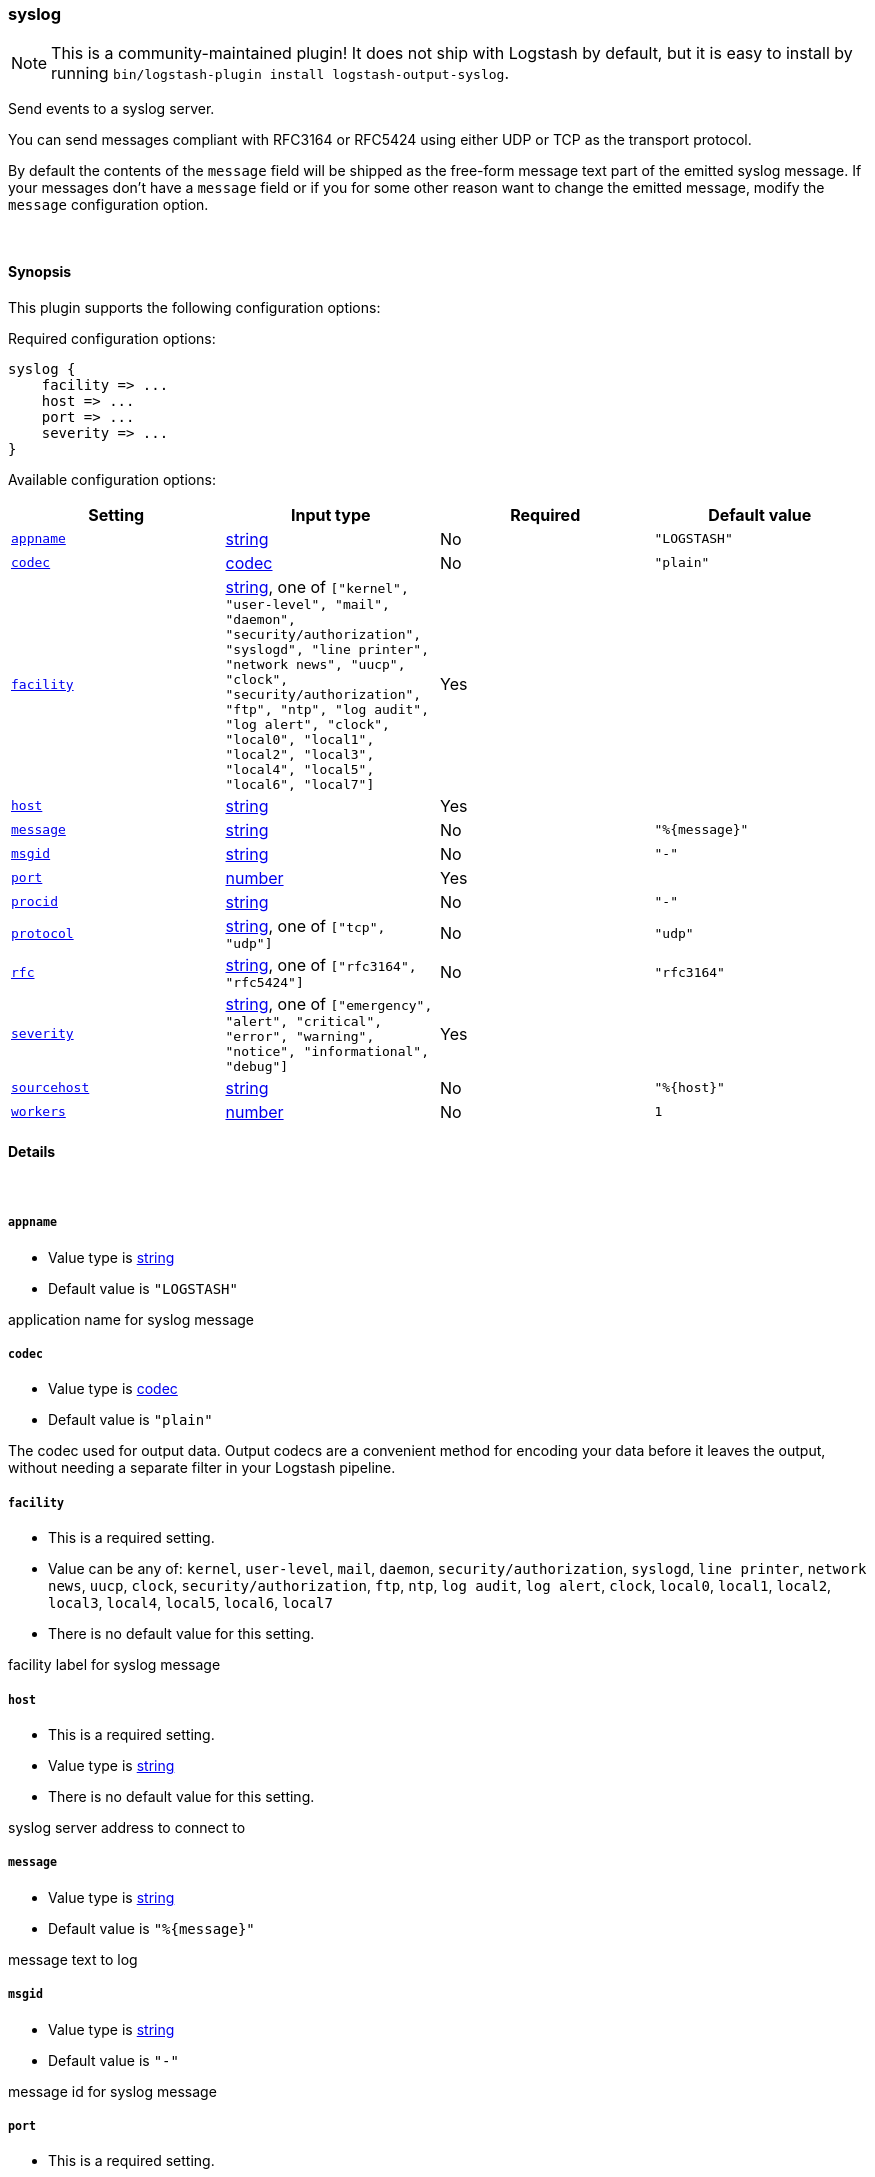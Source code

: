 [[plugins-outputs-syslog]]
=== syslog


NOTE: This is a community-maintained plugin! It does not ship with Logstash by default, but it is easy to install by running `bin/logstash-plugin install logstash-output-syslog`.


Send events to a syslog server.

You can send messages compliant with RFC3164 or RFC5424
using either UDP or TCP as the transport protocol.

By default the contents of the `message` field will be shipped as
the free-form message text part of the emitted syslog message. If
your messages don't have a `message` field or if you for some other
reason want to change the emitted message, modify the `message`
configuration option.

&nbsp;

==== Synopsis

This plugin supports the following configuration options:


Required configuration options:

[source,json]
--------------------------
syslog {
    facility => ...
    host => ...
    port => ...
    severity => ...
}
--------------------------



Available configuration options:

[cols="<,<,<,<m",options="header",]
|=======================================================================
|Setting |Input type|Required|Default value
| <<plugins-outputs-syslog-appname>> |<<string,string>>|No|`"LOGSTASH"`
| <<plugins-outputs-syslog-codec>> |<<codec,codec>>|No|`"plain"`
| <<plugins-outputs-syslog-facility>> |<<string,string>>, one of `["kernel", "user-level", "mail", "daemon", "security/authorization", "syslogd", "line printer", "network news", "uucp", "clock", "security/authorization", "ftp", "ntp", "log audit", "log alert", "clock", "local0", "local1", "local2", "local3", "local4", "local5", "local6", "local7"]`|Yes|
| <<plugins-outputs-syslog-host>> |<<string,string>>|Yes|
| <<plugins-outputs-syslog-message>> |<<string,string>>|No|`"%{message}"`
| <<plugins-outputs-syslog-msgid>> |<<string,string>>|No|`"-"`
| <<plugins-outputs-syslog-port>> |<<number,number>>|Yes|
| <<plugins-outputs-syslog-procid>> |<<string,string>>|No|`"-"`
| <<plugins-outputs-syslog-protocol>> |<<string,string>>, one of `["tcp", "udp"]`|No|`"udp"`
| <<plugins-outputs-syslog-rfc>> |<<string,string>>, one of `["rfc3164", "rfc5424"]`|No|`"rfc3164"`
| <<plugins-outputs-syslog-severity>> |<<string,string>>, one of `["emergency", "alert", "critical", "error", "warning", "notice", "informational", "debug"]`|Yes|
| <<plugins-outputs-syslog-sourcehost>> |<<string,string>>|No|`"%{host}"`
| <<plugins-outputs-syslog-workers>> |<<number,number>>|No|`1`
|=======================================================================



==== Details

&nbsp;

[[plugins-outputs-syslog-appname]]
===== `appname` 

  * Value type is <<string,string>>
  * Default value is `"LOGSTASH"`

application name for syslog message

[[plugins-outputs-syslog-codec]]
===== `codec` 

  * Value type is <<codec,codec>>
  * Default value is `"plain"`

The codec used for output data. Output codecs are a convenient method for encoding your data before it leaves the output, without needing a separate filter in your Logstash pipeline.

[[plugins-outputs-syslog-facility]]
===== `facility` 

  * This is a required setting.
  * Value can be any of: `kernel`, `user-level`, `mail`, `daemon`, `security/authorization`, `syslogd`, `line printer`, `network news`, `uucp`, `clock`, `security/authorization`, `ftp`, `ntp`, `log audit`, `log alert`, `clock`, `local0`, `local1`, `local2`, `local3`, `local4`, `local5`, `local6`, `local7`
  * There is no default value for this setting.

facility label for syslog message

[[plugins-outputs-syslog-host]]
===== `host` 

  * This is a required setting.
  * Value type is <<string,string>>
  * There is no default value for this setting.

syslog server address to connect to

[[plugins-outputs-syslog-message]]
===== `message` 

  * Value type is <<string,string>>
  * Default value is `"%{message}"`

message text to log

[[plugins-outputs-syslog-msgid]]
===== `msgid` 

  * Value type is <<string,string>>
  * Default value is `"-"`

message id for syslog message

[[plugins-outputs-syslog-port]]
===== `port` 

  * This is a required setting.
  * Value type is <<number,number>>
  * There is no default value for this setting.

syslog server port to connect to

[[plugins-outputs-syslog-procid]]
===== `procid` 

  * Value type is <<string,string>>
  * Default value is `"-"`

process id for syslog message

[[plugins-outputs-syslog-protocol]]
===== `protocol` 

  * Value can be any of: `tcp`, `udp`
  * Default value is `"udp"`

syslog server protocol. you can choose between udp and tcp

[[plugins-outputs-syslog-rfc]]
===== `rfc` 

  * Value can be any of: `rfc3164`, `rfc5424`
  * Default value is `"rfc3164"`

syslog message format: you can choose between rfc3164 or rfc5424

[[plugins-outputs-syslog-severity]]
===== `severity` 

  * This is a required setting.
  * Value can be any of: `emergency`, `alert`, `critical`, `error`, `warning`, `notice`, `informational`, `debug`
  * There is no default value for this setting.

severity label for syslog message

[[plugins-outputs-syslog-sourcehost]]
===== `sourcehost` 

  * Value type is <<string,string>>
  * Default value is `"%{host}"`

source host for syslog message

[[plugins-outputs-syslog-timestamp]]
===== `timestamp`  (DEPRECATED)

  * DEPRECATED WARNING: This configuration item is deprecated and may not be available in future versions.
  * Value type is <<string,string>>
  * Default value is `"%{@timestamp}"`

timestamp for syslog message

[[plugins-outputs-syslog-workers]]
===== `workers` 

  * Value type is <<number,number>>
  * Default value is `1`

The number of workers to use for this output.
Note that this setting may not be useful for all outputs.


